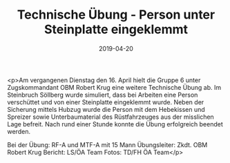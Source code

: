 #+TITLE: Technische Übung - Person unter Steinplatte eingeklemmt
#+DATE: 2019-04-20
#+FACEBOOK_URL: https://facebook.com/ffwenns/posts/2683077575100684

<p>Am vergangenen Dienstag den 16. April hielt die Gruppe 6 unter Zugskommandant OBM Robert Krug eine weitere Technische Übung ab. Im Steinbruch Söllberg wurde simuliert, dass bei Arbeiten eine Person verschüttet und von einer Steinplatte eingeklemmt wurde. Neben der Sicherung mittels Hubzug wurde die Person mit dem Hebekissen und Spreizer sowie Unterbaumaterial des Rüstfahrzeuges aus der misslichen Lage befreit. Nach rund einer Stunde konnte die Übung erfolgreich beendet werden.

Bei der Übung:
RF-A und MTF-A mit 15 Mann
Übungsleiter: Zkdt. OBM Robert Krug
Bericht: LS/ÖA Team
Fotos: TD/FH ÖA Team</p>
